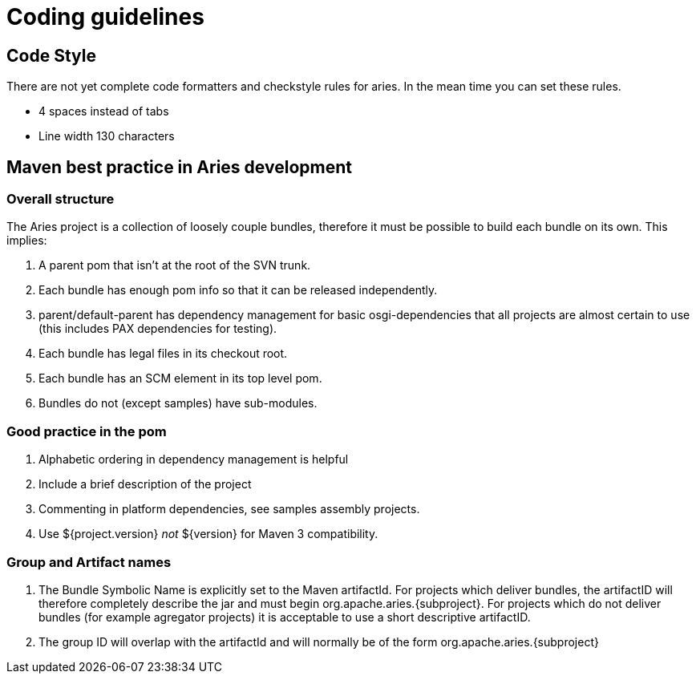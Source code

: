 = Coding guidelines

== Code Style

There are not yet complete code formatters and checkstyle rules for aries.
In the mean time you can set these rules.

* 4 spaces instead of tabs
* Line width 130 characters

== Maven best practice in Aries development

=== Overall structure

The Aries project is a collection of loosely couple bundles, therefore it must be possible to build each bundle on its own.
This implies:

. A parent pom that isn't at the root of the SVN trunk.
. Each bundle has enough pom info so that it can be released independently.
. parent/default-parent has dependency management for basic osgi-dependencies that all projects are almost certain to use (this includes PAX dependencies for testing).
. Each bundle has legal files in its checkout root.
. Each bundle has an SCM element in its top level pom.
. Bundles do not (except samples) have sub-modules.

=== Good practice in the pom

. Alphabetic ordering in dependency management is helpful
. Include a brief description of the project
. Commenting in platform dependencies, see samples assembly projects.
. Use ${project.version} _not_ $\{version} for Maven 3 compatibility.

=== Group and Artifact names

. The Bundle Symbolic Name is explicitly set to the Maven artifactId.
For projects which deliver bundles, the artifactID will therefore completely describe the jar and must begin org.apache.aries.\{subproject}.
For projects which do not deliver bundles (for example agregator projects) it is acceptable to use a short descriptive artifactID.
. The group ID will overlap with the artifactId and will normally be of the form org.apache.aries.\{subproject}
